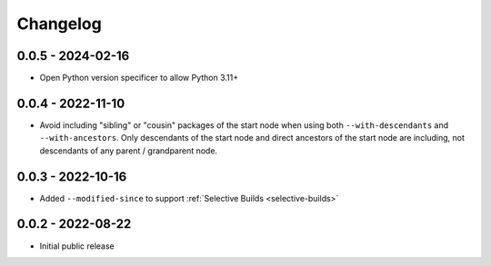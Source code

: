Changelog
=========

0.0.5 - 2024-02-16
------------------

- Open Python version specificer to allow Python 3.11+


0.0.4 - 2022-11-10
------------------

- Avoid including "sibling" or "cousin" packages of the start node when using both ``--with-descendants`` and ``--with-ancestors``.  Only descendants of the start node and direct ancestors of the start node are including, not descendants of any parent / grandparent node.


0.0.3 - 2022-10-16
------------------

- Added ``--modified-since`` to support :ref:`Selective Builds <selective-builds>`


0.0.2 - 2022-08-22
------------------

- Initial public release

